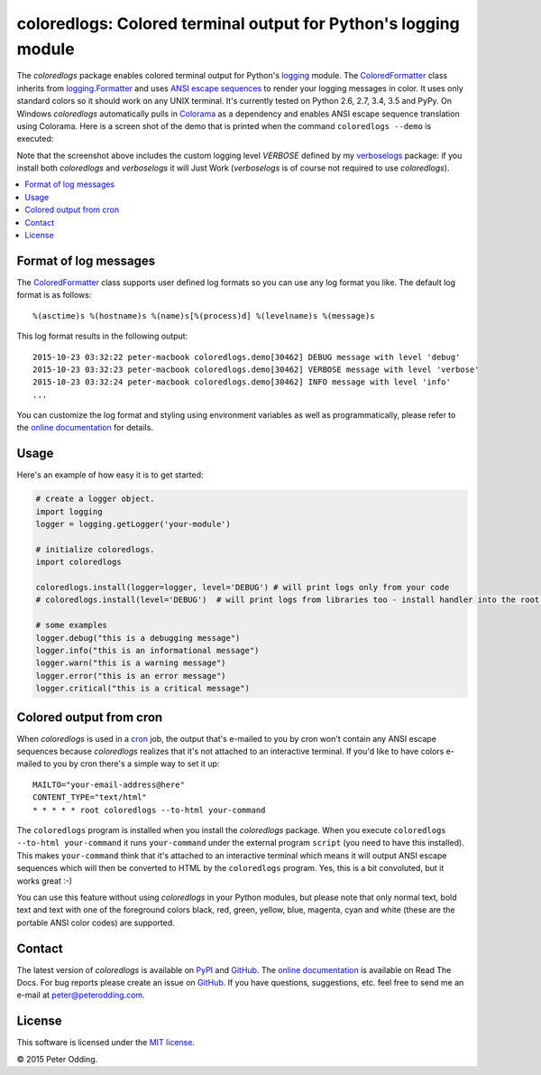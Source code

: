 coloredlogs: Colored terminal output for Python's logging module
================================================================

.. image:: https://travis-ci.org/xolox/python-coloredlogs.svg?branch=master
   :target: https://travis-ci.org/xolox/python-coloredlogs

.. image:: https://coveralls.io/repos/xolox/python-coloredlogs/badge.png?branch=master
   :target: https://coveralls.io/r/xolox/python-coloredlogs?branch=master

The `coloredlogs` package enables colored terminal output for Python's logging_
module. The ColoredFormatter_ class inherits from `logging.Formatter`_ and uses
`ANSI escape sequences`_ to render your logging messages in color. It uses only
standard colors so it should work on any UNIX terminal. It's currently tested
on Python 2.6, 2.7, 3.4, 3.5 and PyPy. On Windows `coloredlogs` automatically
pulls in Colorama_ as a dependency and enables ANSI escape sequence translation
using Colorama. Here is a screen shot of the demo that is printed when the
command ``coloredlogs --demo`` is executed:

.. image:: https://peterodding.com/code/python/coloredlogs/screenshots/terminal.png

Note that the screenshot above includes the custom logging level `VERBOSE`
defined by my verboselogs_ package: if you install both `coloredlogs` and
`verboselogs` it will Just Work (`verboselogs` is of course not required to use
`coloredlogs`).

.. contents::
   :local:

Format of log messages
----------------------

The ColoredFormatter_ class supports user defined log formats so you can use
any log format you like. The default log format is as follows::

 %(asctime)s %(hostname)s %(name)s[%(process)d] %(levelname)s %(message)s

This log format results in the following output::

 2015-10-23 03:32:22 peter-macbook coloredlogs.demo[30462] DEBUG message with level 'debug'
 2015-10-23 03:32:23 peter-macbook coloredlogs.demo[30462] VERBOSE message with level 'verbose'
 2015-10-23 03:32:24 peter-macbook coloredlogs.demo[30462] INFO message with level 'info'
 ...

You can customize the log format and styling using environment variables as
well as programmatically, please refer to the `online documentation`_ for
details.

Usage
-----

Here's an example of how easy it is to get started:

.. code-block:: python

   # create a logger object.
   import logging
   logger = logging.getLogger('your-module')

   # initialize coloredlogs.
   import coloredlogs
   
   coloredlogs.install(logger=logger, level='DEBUG') # will print logs only from your code
   # coloredlogs.install(level='DEBUG')  # will print logs from libraries too - install handler into the root logger

   # some examples
   logger.debug("this is a debugging message")
   logger.info("this is an informational message")
   logger.warn("this is a warning message")
   logger.error("this is an error message")
   logger.critical("this is a critical message")

Colored output from cron
------------------------

When `coloredlogs` is used in a cron_ job, the output that's e-mailed to you by
cron won't contain any ANSI escape sequences because `coloredlogs` realizes
that it's not attached to an interactive terminal. If you'd like to have colors
e-mailed to you by cron there's a simple way to set it up::

    MAILTO="your-email-address@here"
    CONTENT_TYPE="text/html"
    * * * * * root coloredlogs --to-html your-command

The ``coloredlogs`` program is installed when you install the `coloredlogs`
package. When you execute ``coloredlogs --to-html your-command`` it runs
``your-command`` under the external program ``script`` (you need to have this
installed). This makes ``your-command`` think that it's attached to an
interactive terminal which means it will output ANSI escape sequences which
will then be converted to HTML by the ``coloredlogs`` program. Yes, this is a
bit convoluted, but it works great :-)

You can use this feature without using `coloredlogs` in your Python modules,
but please note that only normal text, bold text and text with one of the
foreground colors black, red, green, yellow, blue, magenta, cyan and white
(these are the portable ANSI color codes) are supported.

Contact
-------

The latest version of `coloredlogs` is available on PyPI_ and GitHub_. The
`online documentation`_ is available on Read The Docs. For bug reports please
create an issue on GitHub_. If you have questions, suggestions, etc. feel free
to send me an e-mail at `peter@peterodding.com`_.

License
-------

This software is licensed under the `MIT license`_.

© 2015 Peter Odding.


.. External references:
.. _ANSI escape sequences: http://en.wikipedia.org/wiki/ANSI_escape_code#Colors
.. _Colorama: https://pypi.python.org/pypi/colorama
.. _ColoredFormatter: http://coloredlogs.readthedocs.io/en/latest/#coloredlogs.ColoredFormatter
.. _cron: https://en.wikipedia.org/wiki/Cron
.. _GitHub: https://github.com/xolox/python-coloredlogs
.. _logging.Formatter: http://docs.python.org/2/library/logging.html#logging.Formatter
.. _logging: https://docs.python.org/2/library/logging.html
.. _MIT license: http://en.wikipedia.org/wiki/MIT_License
.. _online documentation: https://coloredlogs.readthedocs.io/
.. _peter@peterodding.com: peter@peterodding.com
.. _PyPI: https://pypi.python.org/pypi/coloredlogs
.. _verboselogs: https://pypi.python.org/pypi/verboselogs

